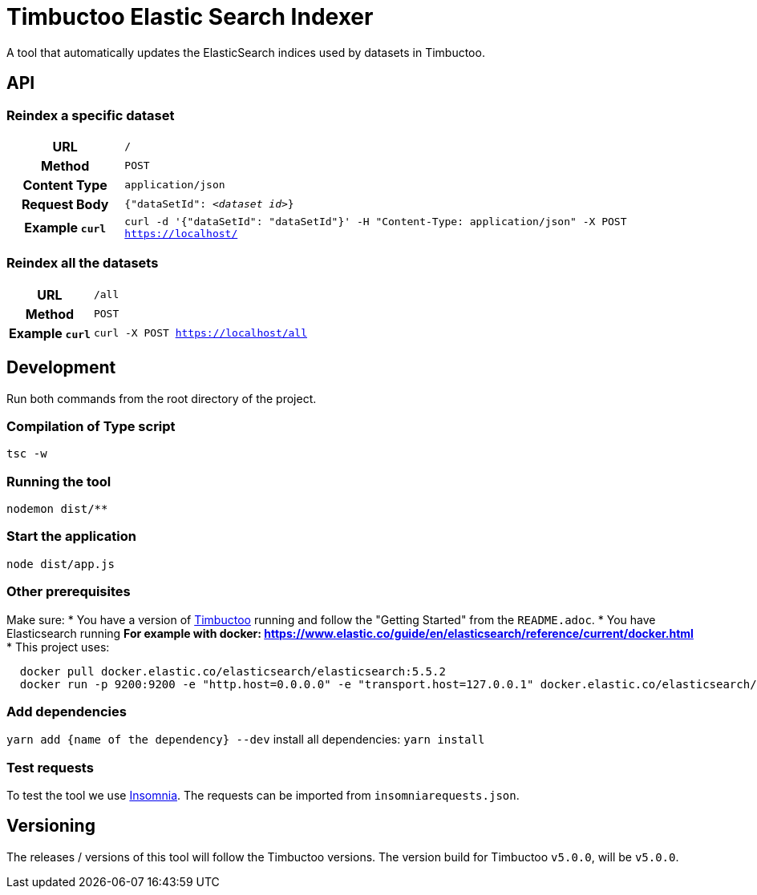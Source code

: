 = Timbuctoo Elastic Search Indexer
A tool that automatically updates the ElasticSearch indices used by datasets in Timbuctoo.

== API

=== Reindex a specific dataset
[cols="h,5a"]
|===
| URL
| `/`

| Method
| `POST`

| Content Type
| `application/json`

| Request Body
| `{"dataSetId": _<dataset id>_}`

| Example `curl`
| `curl -d '{"dataSetId": "dataSetId"}' -H "Content-Type: application/json" -X POST https://localhost/`
|===

=== Reindex all the datasets
[cols="h,5a"]
|===
| URL
| `/all`

| Method
| `POST`

| Example `curl`
| `curl -X POST https://localhost/all`
|===

== Development

Run both commands from the root directory of the project.

=== Compilation of Type script

`tsc -w`

=== Running the tool

`nodemon dist/**`

=== Start the application
`node dist/app.js`

=== Other prerequisites
Make sure:
* You have a version of https://github.com/HuygensING/timbuctoo[Timbuctoo] running and follow the "Getting Started" from the `README.adoc`.
* You have Elasticsearch running
  ** For example with docker: https://www.elastic.co/guide/en/elasticsearch/reference/current/docker.html
    *** This project uses:

....
  docker pull docker.elastic.co/elasticsearch/elasticsearch:5.5.2
  docker run -p 9200:9200 -e "http.host=0.0.0.0" -e "transport.host=127.0.0.1" docker.elastic.co/elasticsearch/elasticsearch:5.5.2
....

=== Add dependencies
`yarn add {name of the dependency} --dev` 
install all dependencies: `yarn install`

=== Test requests
To test the tool we use https://insomnia.rest/[Insomnia].
The requests can be imported from `insomniarequests.json`.


== Versioning
The releases / versions of this tool will follow the Timbuctoo versions. The version build for Timbuctoo `v5.0.0`, will be `v5.0.0`.
